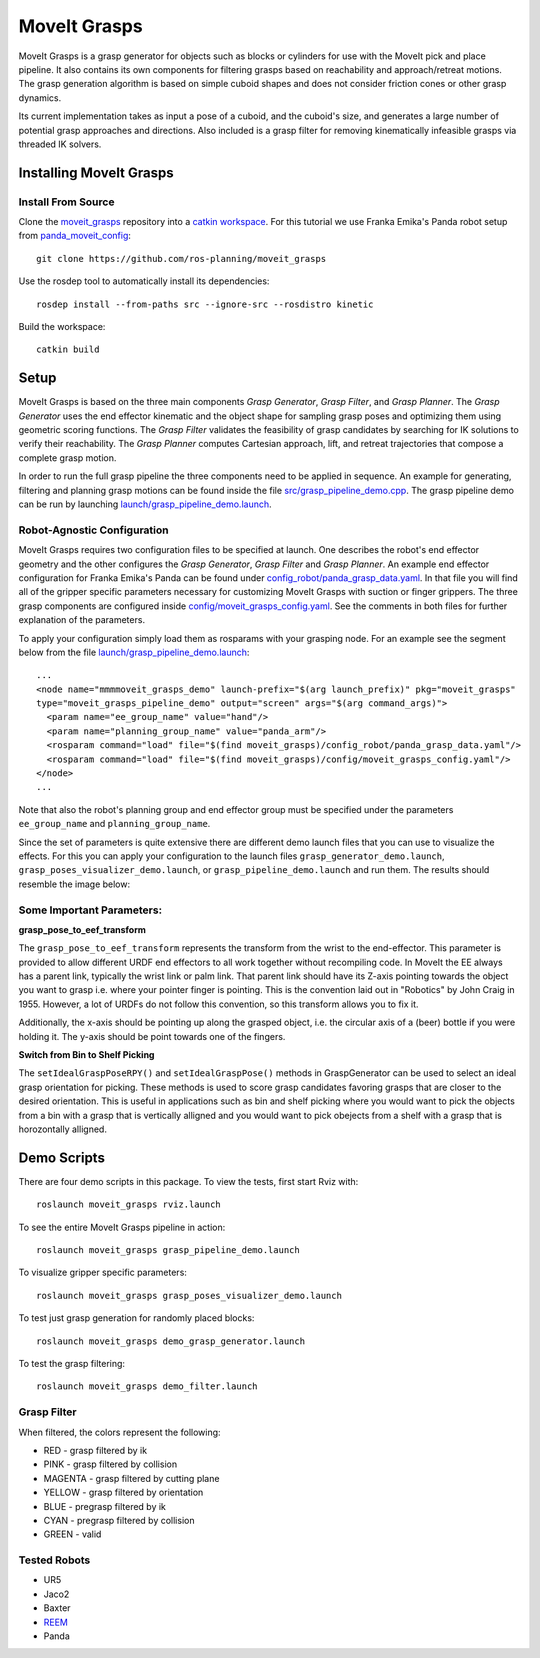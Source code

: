 MoveIt Grasps
=======================

MoveIt Grasps is a grasp generator for objects such as blocks or cylinders for use with the MoveIt pick and place pipeline. It also contains its own components for filtering grasps based on reachability and approach/retreat motions.
The grasp generation algorithm is based on simple cuboid shapes and does not consider friction cones or other grasp dynamics.

Its current implementation takes as input a pose of a cuboid, and the cuboid's size, and generates a large number of potential grasp approaches and directions.
Also included is a grasp filter for removing kinematically infeasible grasps via threaded IK solvers.

.. image:: moveit_grasps.png
   :width: 500pt
   
Installing MoveIt Grasps
^^^^^^^^^^^^^^^^^^^^^^^^

Install From Source
--------------------

Clone the `moveit_grasps <https://github.com/ros-planning/moveit_grasps>`_ repository into a `catkin workspace <https://ros-planning.github.io/moveit_tutorials/doc/getting_started/getting_started.html#create-a-catkin-workspace>`_. For this tutorial we use Franka Emika's Panda robot setup from `panda_moveit_config <https://github.com/ros-planning/panda_moveit_config>`_::

    git clone https://github.com/ros-planning/moveit_grasps

Use the rosdep tool to automatically install its dependencies::

    rosdep install --from-paths src --ignore-src --rosdistro kinetic
    
Build the workspace::

    catkin build

Setup
^^^^^^^^^^^^^^^^

MoveIt Grasps is based on the three main components *Grasp Generator*, *Grasp Filter*, and *Grasp Planner*.
The *Grasp Generator* uses the end effector kinematic and the object shape for sampling grasp poses and optimizing them using geometric scoring functions.
The *Grasp Filter* validates the feasibility of grasp candidates by searching for IK solutions to verify their reachability.
The *Grasp Planner* computes Cartesian approach, lift, and retreat trajectories that compose a complete grasp motion.

In order to run the full grasp pipeline the three components need to be applied in sequence.
An example for generating, filtering and planning grasp motions can be found inside the file `src/grasp_pipeline_demo.cpp  <https://github.com/ros-planning/moveit_grasps/blob/kinetic-devel/src/demo/grasp_pipeline_demo.cpp>`_. The grasp pipeline demo can be run by launching `launch/grasp_pipeline_demo.launch <https://github.com/ros-planning/moveit_grasps/blob/kinetic-devel/launch/grasp_pipeline_demo.launch>`_.

Robot-Agnostic Configuration
----------------------------

MoveIt Grasps requires two configuration files to be specified at launch.
One describes the robot's end effector geometry and the other configures the *Grasp Generator*, *Grasp Filter* and *Grasp Planner*.
An example end effector configuration for Franka Emika's Panda can be found under `config_robot/panda_grasp_data.yaml <https://github.com/ros-planning/moveit_grasps/blob/kinetic-devel/config_robot/panda_grasp_data.yaml>`_.
In that file you will find all of the gripper specific parameters necessary for customizing MoveIt Grasps with suction or finger grippers.
The three grasp components are configured inside `config/moveit_grasps_config.yaml <https://github.com/ros-planning/moveit_grasps/blob/kinetic-devel/config/moveit_grasps_config.yaml>`_.
See the comments in both files for further explanation of the parameters. 

To apply your configuration simply load them as rosparams with your grasping node.
For an example see the segment below from the file `launch/grasp_pipeline_demo.launch <https://github.com/ros-planning/moveit_grasps/blob/kinetic-devel/launch/grasp_pipeline_demo.launch>`_::

    ...
    <node name="mmmmoveit_grasps_demo" launch-prefix="$(arg launch_prefix)" pkg="moveit_grasps"
    type="moveit_grasps_pipeline_demo" output="screen" args="$(arg command_args)">
      <param name="ee_group_name" value="hand"/>
      <param name="planning_group_name" value="panda_arm"/>
      <rosparam command="load" file="$(find moveit_grasps)/config_robot/panda_grasp_data.yaml"/>
      <rosparam command="load" file="$(find moveit_grasps)/config/moveit_grasps_config.yaml"/>
    </node>
    ...
    

Note that also the robot's planning group and end effector group must be specified under the parameters ``ee_group_name`` and ``planning_group_name``.

Since the set of parameters is quite extensive there are different demo launch files that you can use to visualize the effects. 
For this you can apply your configuration to the launch files ``grasp_generator_demo.launch``, ``grasp_poses_visualizer_demo.launch``, or ``grasp_pipeline_demo.launch`` and run them.
The results should resemble the image below:

.. image:: https://raw.githubusercontent.com/ros-planning/moveit_grasps/kinetic-devel/resources/moveit_grasps_poses.jpeg
   :width: 500pt

Some Important Parameters:
---------------------------

**grasp_pose_to_eef_transform**

The ``grasp_pose_to_eef_transform`` represents the transform from the wrist to the end-effector.
This parameter is provided to allow different URDF end effectors to all work together without recompiling code.
In MoveIt the EE always has a parent link, typically the wrist link or palm link.
That parent link should have its Z-axis pointing towards the object you want to grasp i.e. where your pointer finger is pointing.
This is the convention laid out in "Robotics" by John Craig in 1955.
However, a lot of URDFs do not follow this convention, so this transform allows you to fix it.

Additionally, the x-axis should be pointing up along the grasped object, i.e. the circular axis of a (beer) bottle if you were holding it.
The y-axis should be point towards one of the fingers.

**Switch from Bin to Shelf Picking**

The ``setIdealGraspPoseRPY()`` and ``setIdealGraspPose()`` methods in GraspGenerator can be used to select an ideal grasp orientation for picking.
These methods is used to score grasp candidates favoring grasps that are closer to the desired orientation.
This is useful in applications such as bin and shelf picking where you would want to pick the objects from a bin with a grasp that is vertically alligned and you would want to pick obejects from a shelf with a grasp that is horozontally alligned.

Demo Scripts
^^^^^^^^^^^^

There are four demo scripts in this package. To view the tests, first start Rviz with::

    roslaunch moveit_grasps rviz.launch

To see the entire MoveIt Grasps pipeline in action::

    roslaunch moveit_grasps grasp_pipeline_demo.launch

To visualize gripper specific parameters::

    roslaunch moveit_grasps grasp_poses_visualizer_demo.launch

To test just grasp generation for randomly placed blocks::

    roslaunch moveit_grasps demo_grasp_generator.launch

To test the grasp filtering::

    roslaunch moveit_grasps demo_filter.launch

Grasp Filter
------------

When filtered, the colors represent the following:

* RED - grasp filtered by ik
* PINK - grasp filtered by collision
* MAGENTA - grasp filtered by cutting plane
* YELLOW - grasp filtered by orientation
* BLUE - pregrasp filtered by ik
* CYAN - pregrasp filtered by collision
* GREEN - valid

Tested Robots
-------------

* UR5
* Jaco2
* Baxter
* `REEM <http://wiki.ros.org/Robots/REEM>`_
* Panda
